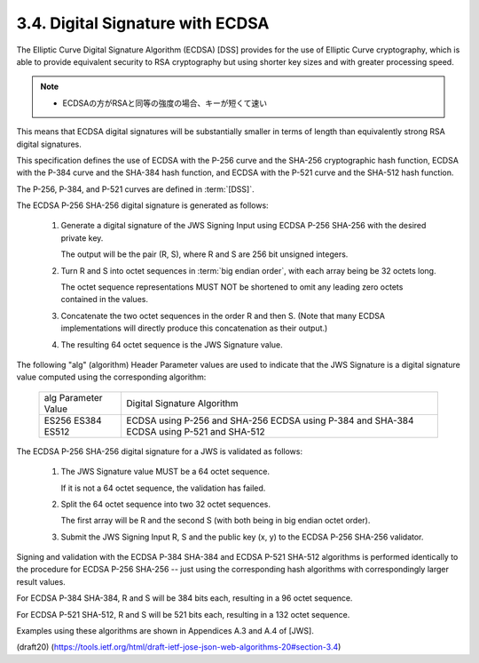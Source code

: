 3.4.  Digital Signature with ECDSA
----------------------------------------------------

The Elliptic Curve Digital Signature Algorithm (ECDSA) [DSS] 
provides for the use of Elliptic Curve cryptography, 
which is able to provide equivalent security 
to RSA cryptography 
but using shorter key sizes and with greater processing speed.  

.. note::
    - ECDSAの方がRSAと同等の強度の場合、キーが短くて速い

This means that ECDSA digital signatures 
will be substantially smaller 
in terms of length than equivalently strong RSA digital signatures.

This specification defines 
the use of ECDSA with the P-256 curve and
the SHA-256 cryptographic hash function, 
ECDSA with the P-384 curve and the SHA-384 hash function, 
and ECDSA with the P-521 curve and the SHA-512 hash function.  

The P-256, P-384, and P-521 curves are defined in :term:`[DSS]`.

The ECDSA P-256 SHA-256 digital signature is generated as follows:

    1.  Generate a digital signature of the JWS Signing Input 
        using ECDSA P-256 SHA-256 with the desired private key.  

        The output will be the pair (R, S), 
        where R and S are 256 bit unsigned integers.
    
    2.  Turn R and S into octet sequences in :term:`big endian order`, 
        with each array being be 32 octets long.  

        The octet sequence representations MUST NOT be shortened 
        to omit any leading zero octets contained in the values.
    

    3.  Concatenate the two octet sequences in the order R and then S.
        (Note that many ECDSA implementations will directly produce this
        concatenation as their output.)
    
    4.  The resulting 64 octet sequence is the JWS Signature value.

The following "alg" (algorithm) Header Parameter values 
are used to indicate that the JWS Signature is a digital signature value 
computed using the corresponding algorithm:

       +---------------------+-------------------------------+
       | alg Parameter Value | Digital Signature Algorithm   |
       +---------------------+-------------------------------+
       | ES256               | ECDSA using P-256 and SHA-256 |
       | ES384               | ECDSA using P-384 and SHA-384 |
       | ES512               | ECDSA using P-521 and SHA-512 |
       +---------------------+-------------------------------+

The ECDSA P-256 SHA-256 digital signature for a JWS is validated as
follows:

    1.  The JWS Signature value MUST be a 64 octet sequence.  

        If it is not a 64 octet sequence, the validation has failed.
    
    2.  Split the 64 octet sequence into two 32 octet sequences.  

        The first array will be R and the second S 
        (with both being in big endian octet order).
    
    3.  Submit the JWS Signing Input R, S and the public key (x, y) to
        the ECDSA P-256 SHA-256 validator.

Signing and validation with the ECDSA P-384 SHA-384 
and ECDSA P-521 SHA-512 algorithms is performed 
identically to the procedure for ECDSA P-256 SHA-256 -- 
just using the corresponding hash algorithms
with correspondingly larger result values.  

For ECDSA P-384 SHA-384, 
R and S will be 384 bits each, resulting in a 96 octet sequence.  

For ECDSA P-521 SHA-512, 
R and S will be 521 bits each, resulting in a 132 octet sequence.

Examples using these algorithms are shown in Appendices A.3 and A.4
of [JWS].


(draft20)
(https://tools.ietf.org/html/draft-ietf-jose-json-web-algorithms-20#section-3.4)
